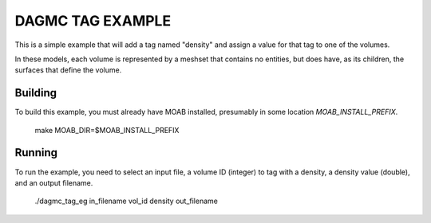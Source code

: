 DAGMC TAG EXAMPLE
====================

This is a simple example that will add a tag named "density" and assign a
value for that tag to one of the volumes.

In these models, each volume is represented by a meshset that contains no
entities, but does have, as its children, the surfaces that define the volume.

Building
---------

To build this example, you must already have MOAB installed, presumably in
some location `MOAB_INSTALL_PREFIX`.


     make MOAB_DIR=$MOAB_INSTALL_PREFIX


Running
----------

To run the example, you need to select an input file, a volume ID (integer) to
tag with a density, a density value (double), and an output filename.


     ./dagmc_tag_eg in_filename vol_id density out_filename


